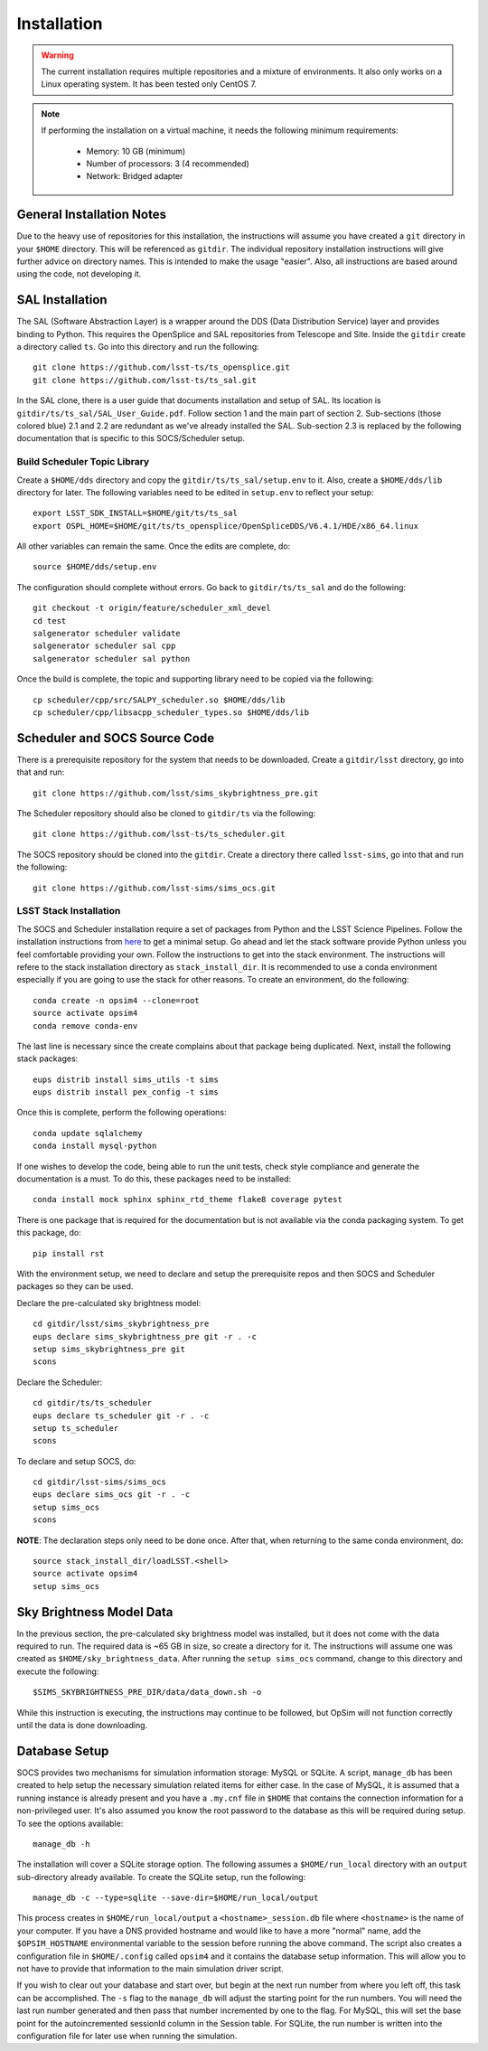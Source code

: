============
Installation
============

.. warning::

	The current installation requires multiple repositories and a mixture of environments. It also only works on a Linux operating system. It has been tested only CentOS 7.

.. note::

	If performing the installation on a virtual machine, it needs the following minimum requirements:

		* Memory: 10 GB (minimum)
		* Number of processors: 3 (4 recommended)
		* Network: Bridged adapter

General Installation Notes
--------------------------

Due to the heavy use of repositories for this installation, the instructions will assume you have created a ``git`` directory in your ``$HOME`` directory. This will be referenced as ``gitdir``. The individual repository installation instructions will give further advice on directory names. This is intended to make the usage "easier". Also, all instructions are based around using the code, not developing it.

SAL Installation
----------------

The SAL (Software Abstraction Layer) is a wrapper around the DDS (Data Distribution Service) layer and provides binding to Python. This requires the OpenSplice and SAL repositories from Telescope and Site. Inside the ``gitdir`` create a directory called ``ts``. Go into this directory and run the following::

	git clone https://github.com/lsst-ts/ts_opensplice.git
	git clone https://github.com/lsst-ts/ts_sal.git

In the SAL clone, there is a user guide that documents installation and setup of SAL. Its location is ``gitdir/ts/ts_sal/SAL_User_Guide.pdf``. Follow section 1 and the main part of section 2. Sub-sections (those colored blue) 2.1 and 2.2 are redundant as we've already installed the SAL. Sub-section 2.3 is replaced by the following documentation that is specific to this SOCS/Scheduler setup.

Build Scheduler Topic Library
~~~~~~~~~~~~~~~~~~~~~~~~~~~~~

Create a ``$HOME/dds`` directory and copy the ``gitdir/ts/ts_sal/setup.env`` to it. Also, create a ``$HOME/dds/lib`` directory for later. The following variables need to be edited in ``setup.env`` to reflect your setup::

	export LSST_SDK_INSTALL=$HOME/git/ts/ts_sal
	export OSPL_HOME=$HOME/git/ts/ts_opensplice/OpenSpliceDDS/V6.4.1/HDE/x86_64.linux

All other variables can remain the same. Once the edits are complete, do::

	source $HOME/dds/setup.env

The configuration should complete without errors. Go back to ``gitdir/ts/ts_sal`` and do the following::

	git checkout -t origin/feature/scheduler_xml_devel
	cd test
	salgenerator scheduler validate
	salgenerator scheduler sal cpp
	salgenerator scheduler sal python

Once the build is complete, the topic and supporting library need to be copied via the following::

	cp scheduler/cpp/src/SALPY_scheduler.so $HOME/dds/lib
	cp scheduler/cpp/libsacpp_scheduler_types.so $HOME/dds/lib

Scheduler and SOCS Source Code
------------------------------

There is a prerequisite repository for the system that needs to be downloaded. Create a ``gitdir/lsst`` directory, go into that and run::

	git clone https://github.com/lsst/sims_skybrightness_pre.git

The Scheduler repository should also be cloned to ``gitdir/ts`` via the following::

	git clone https://github.com/lsst-ts/ts_scheduler.git

The SOCS repository should be cloned into the ``gitdir``. Create a directory there called ``lsst-sims``, go into that and run the following::

	git clone https://github.com/lsst-sims/sims_ocs.git

LSST Stack Installation
~~~~~~~~~~~~~~~~~~~~~~~

The SOCS and Scheduler installation require a set of packages from Python and the LSST Science Pipelines. 
Follow the installation instructions from `here <https://pipelines.lsst.io/install/newinstall.html#installing-from-source-with-newinstall-sh>`_ to get a minimal setup. Go ahead and let the stack software provide Python unless you feel comfortable providing your own. Follow the instructions to get into the stack environment. The instructions will refere to the stack installation directory as ``stack_install_dir``. It is recommended to use a conda environment especially if you are going to use the stack for other reasons. To create an environment, do the following::

    conda create -n opsim4 --clone=root
    source activate opsim4
    conda remove conda-env

The last line is necessary since the create complains about that package being duplicated. Next, install the following stack packages::

    eups distrib install sims_utils -t sims
    eups distrib install pex_config -t sims

Once this is complete, perform the following operations::

    conda update sqlalchemy
    conda install mysql-python

If one wishes to develop the code, being able to run the unit tests, check style compliance and generate the documentation is a must. To do this, these packages need to be installed::

	conda install mock sphinx sphinx_rtd_theme flake8 coverage pytest

There is one package that is required for the documentation but is not available via the conda packaging system. To get this package, do::

	pip install rst

With the environment setup, we need to declare and setup the prerequisite repos and then SOCS and Scheduler packages so they can be used. 

Declare the pre-calculated sky brightness model::

	cd gitdir/lsst/sims_skybrightness_pre
	eups declare sims_skybrightness_pre git -r . -c
	setup sims_skybrightness_pre git
	scons

Declare the Scheduler::

	cd gitdir/ts/ts_scheduler
	eups declare ts_scheduler git -r . -c
	setup ts_scheduler
	scons

To declare and setup SOCS, do::

	cd gitdir/lsst-sims/sims_ocs
	eups declare sims_ocs git -r . -c
	setup sims_ocs
	scons

**NOTE**: The declaration steps only need to be done once. After that, when returning to the same conda environment, do::

	source stack_install_dir/loadLSST.<shell>
	source activate opsim4
	setup sims_ocs

Sky Brightness Model Data
-------------------------

In the previous section, the pre-calculated sky brightness model was installed, but it does not come with the data required to run. The required data is ~65 GB in size, so create a directory for it. The instructions will assume one was created as ``$HOME/sky_brightness_data``. After running the ``setup sims_ocs`` command, change to this directory and execute the following::

	$SIMS_SKYBRIGHTNESS_PRE_DIR/data/data_down.sh -o 

While this instruction is executing, the instructions may continue to be followed, but OpSim will not function correctly until the data is done downloading.

.. _installation-database:

Database Setup
--------------

SOCS provides two mechanisms for simulation information storage: MySQL or SQLite. A script, ``manage_db`` has been created to help setup the necessary simulation related items for either case. In the case of MySQL, it is assumed that a running instance is already present and you have a ``.my.cnf`` file in ``$HOME`` that contains the connection information for a non-privileged user. It's also assumed you know the root password to the database as this will be required during setup. To see the options available::

	manage_db -h

The installation will cover a SQLite storage option. The following assumes a ``$HOME/run_local`` directory with an ``output`` sub-directory already available. To create the SQLite setup, run the following::

	manage_db -c --type=sqlite --save-dir=$HOME/run_local/output

This process creates in ``$HOME/run_local/output`` a ``<hostname>_session.db`` file where ``<hostname>`` is the name of your computer. If you have a DNS provided hostname and would like to have a more "normal" name, add the ``$OPSIM_HOSTNAME`` environmental variable to the session before running the above command. The script also creates a configuration file in ``$HOME/.config`` called ``opsim4`` and it contains the database setup information. This will allow you to not have to provide that information to the main simulation driver script.

If you wish to clear out your database and start over, but begin at the next run number from 
where you left off, this task can be accomplished. The ``-s`` flag to the ``manage_db`` will adjust the starting point for the run numbers. You will need the last run number generated and then pass that number incremented by one to the flag. For MySQL, this will set the base point for the autoincremented sessionId column in the Session table. For SQLite, the run number is written into the configuration file for later use when running the simulation.
